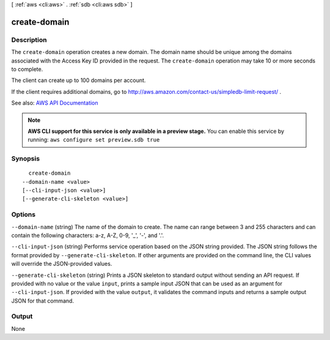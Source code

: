 [ :ref:`aws <cli:aws>` . :ref:`sdb <cli:aws sdb>` ]

.. _cli:aws sdb create-domain:


*************
create-domain
*************



===========
Description
===========



The ``create-domain`` operation creates a new domain. The domain name should be unique among the domains associated with the Access Key ID provided in the request. The ``create-domain`` operation may take 10 or more seconds to complete. 

 

The client can create up to 100 domains per account. 

 

If the client requires additional domains, go to `http\://aws.amazon.com/contact-us/simpledb-limit-request/ <http://aws.amazon.com/contact-us/simpledb-limit-request/>`_ . 



See also: `AWS API Documentation <https://docs.aws.amazon.com/goto/WebAPI/sdb-2009-04-15/CreateDomain>`_


.. note::

  **AWS CLI support for this service is only available in a preview stage.** You can enable this service by running: ``aws configure set preview.sdb true`` 



========
Synopsis
========

::

    create-domain
  --domain-name <value>
  [--cli-input-json <value>]
  [--generate-cli-skeleton <value>]




=======
Options
=======

``--domain-name`` (string)
The name of the domain to create. The name can range between 3 and 255 characters and can contain the following characters: a-z, A-Z, 0-9, '_', '-', and '.'.

``--cli-input-json`` (string)
Performs service operation based on the JSON string provided. The JSON string follows the format provided by ``--generate-cli-skeleton``. If other arguments are provided on the command line, the CLI values will override the JSON-provided values.

``--generate-cli-skeleton`` (string)
Prints a JSON skeleton to standard output without sending an API request. If provided with no value or the value ``input``, prints a sample input JSON that can be used as an argument for ``--cli-input-json``. If provided with the value ``output``, it validates the command inputs and returns a sample output JSON for that command.



======
Output
======

None